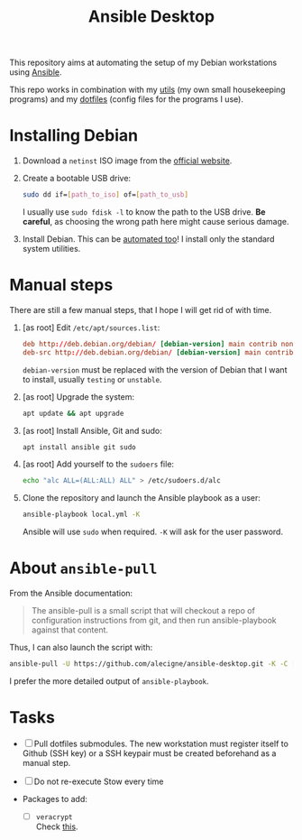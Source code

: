 #+TITLE: Ansible Desktop

This repository aims at automating the setup of my Debian workstations
using [[https://www.ansible.com/][Ansible]].

This repo works in combination with my [[https://github.com/alecigne/my-utils][utils]] (my own small
housekeeping programs) and my [[https://github.com/alecigne/dotfiles][dotfiles]] (config files for the programs
I use).

* Installing Debian

1. Download a =netinst= ISO image from the [[https://www.debian.org/distrib/netinst][official website]].

2. Create a bootable USB drive:

   #+begin_src sh
     sudo dd if=[path_to_iso] of=[path_to_usb]
   #+end_src

   I usually use =sudo fdisk -l= to know the path to the USB
   drive. *Be careful*, as choosing the wrong path here might cause
   serious damage.

3. Install Debian. This can be [[https://www.debian.org/releases/buster/amd64/apb.en.html][automated too]]! I install only the
   standard system utilities.

* Manual steps

There are still a few manual steps, that I hope I will get rid of with
time.

1. [as root] Edit =/etc/apt/sources.list=:

   #+begin_src conf
     deb http://deb.debian.org/debian/ [debian-version] main contrib non-free
     deb-src http://deb.debian.org/debian/ [debian-version] main contrib non-free
   #+end_src

   =debian-version= must be replaced with the version of Debian that I
   want to install, usually =testing= or =unstable=.

2. [as root] Upgrade the system:

   #+begin_src sh
     apt update && apt upgrade
   #+end_src

3. [as root] Install Ansible, Git and sudo:

   #+begin_src sh
     apt install ansible git sudo
   #+end_src

4. [as root] Add yourself to the =sudoers= file:

   #+begin_src sh
     echo "alc ALL=(ALL:ALL) ALL" > /etc/sudoers.d/alc
   #+end_src

5. Clone the repository and launch the Ansible playbook as a user:

   #+begin_src sh
     ansible-playbook local.yml -K
   #+end_src

   Ansible will use =sudo= when required. =-K= will ask for the user
   password.

* About =ansible-pull=

From the Ansible documentation:

#+begin_quote
The ansible-pull is a small script that will checkout a repo of
configuration instructions from git, and then run ansible-playbook
against that content.
#+end_quote

Thus, I can also launch the script with:

#+begin_src sh
  ansible-pull -U https://github.com/alecigne/ansible-desktop.git -K -C [branch]
#+end_src

I prefer the more detailed output of =ansible-playbook=.

* Tasks

- [ ] Pull dotfiles submodules. The new workstation must register
  itself to Github (SSH key) or a SSH keypair must be created
  beforehand as a manual step.

- [ ] Do not re-execute Stow every time

- Packages to add:

  + [ ] =veracrypt= \\
    Check [[https://github.com/rodrigorega/ansible-role-VeraCrypt/blob/master/tasks/main.yml][this]].
